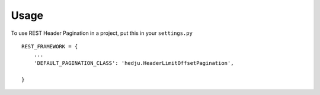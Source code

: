 =====
Usage
=====

To use REST Header Pagination in a project, put this in your ``settings.py`` ::

    REST_FRAMEWORK = {
        ...
        'DEFAULT_PAGINATION_CLASS': 'hedju.HeaderLimitOffsetPagination',

    }
